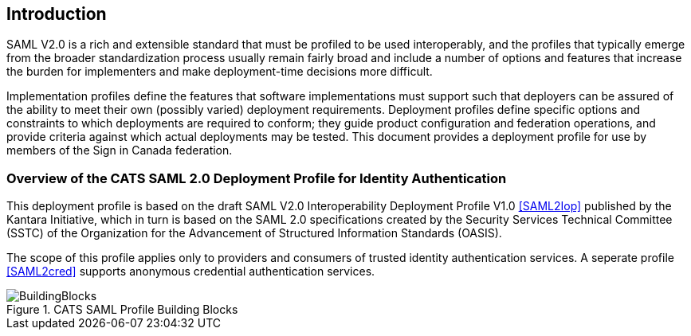 == Introduction

SAML V2.0 is a rich and extensible standard that must be profiled to be used
interoperably, and the profiles that typically emerge from the broader
standardization process usually remain fairly broad and include a number of
options and features that increase the burden for implementers and make
deployment-time decisions more difficult.

Implementation profiles define the features that software implementations must
support such that deployers can be assured of the ability to meet their own
(possibly varied) deployment requirements. Deployment profiles define specific
options and constraints to which deployments are required to conform; they guide
product configuration and federation operations, and provide criteria against
which actual deployments may be tested. This document provides a
deployment profile for use by members of the Sign in Canada federation.

=== Overview of the CATS SAML 2.0 Deployment Profile for Identity Authentication

This deployment profile is based on the draft SAML V2.0 Interoperability
Deployment Profile V1.0 <<SAML2Iop>> published by the Kantara Initiative, which
in turn is based on the SAML 2.0 specifications created by the Security Services
Technical Committee (SSTC) of the Organization for the Advancement of Structured
Information Standards (OASIS).

The scope of this profile applies only to providers and consumers of trusted
identity authentication services. A seperate profile <<SAML2cred>> supports
anonymous credential authentication services.

.CATS SAML Profile Building Blocks
image::BuildingBlocks.png[]

